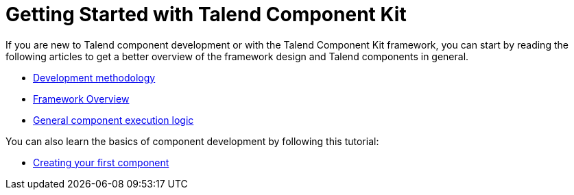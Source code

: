 = Getting Started with Talend Component Kit
:page-partial:
:page-documentationindex-index: 2000
:page-documentationindex-label: Getting Started
:page-documentationindex-icon: play-circle
:page-documentationindex-description: Get an overview of the framework and create your first component
:description: Get an overview of the Talend Component Kit framework and create your first component
:keywords: quickstart, overview, principle, description

If you are new to Talend component development or with the Talend Component Kit framework, you can start by reading the following articles to get a better overview of the framework design and Talend components in general.

* xref:methodology-creating-components.adoc[Development methodology]
* xref:tck-framework-overview.adoc[Framework Overview]
* xref:component-execution.adoc[General component execution logic]

You can also learn the basics of component development by following this tutorial:

* xref:tutorial-create-my-first-component.adoc[Creating your first component]
